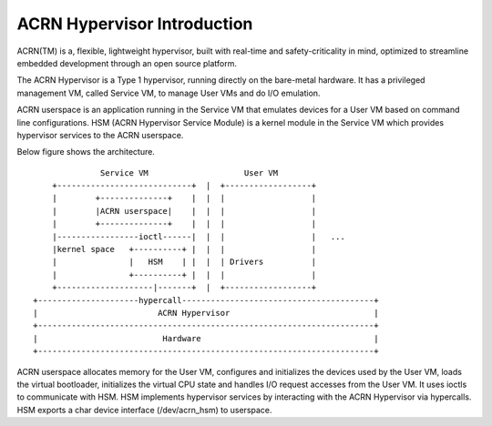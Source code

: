 .. SPDX-License-Identifier: GPL-2.0

ACRN Hypervisor Introduction
============================

ACRN(TM) is a, flexible, lightweight hypervisor, built with real-time and
safety-criticality in mind, optimized to streamline embedded development
through an open source platform.

The ACRN Hypervisor is a Type 1 hypervisor, running directly on the bare-metal
hardware. It has a privileged management VM, called Service VM, to manage User
VMs and do I/O emulation.

ACRN userspace is an application running in the Service VM that emulates
devices for a User VM based on command line configurations. HSM (ACRN
Hypervisor Service Module) is a kernel module in the Service VM which provides
hypervisor services to the ACRN userspace.

Below figure shows the architecture.

::

                Service VM                    User VM
      +----------------------------+  |  +------------------+
      |        +--------------+    |  |  |                  |
      |        |ACRN userspace|    |  |  |                  |
      |        +--------------+    |  |  |                  |
      |-----------------ioctl------|  |  |                  |   ...
      |kernel space   +----------+ |  |  |                  |
      |               |   HSM    | |  |  | Drivers          |
      |               +----------+ |  |  |                  |
      +--------------------|-------+  |  +------------------+
  +---------------------hypercall----------------------------------------+
  |                         ACRN Hypervisor                              |
  +----------------------------------------------------------------------+
  |                          Hardware                                    |
  +----------------------------------------------------------------------+

ACRN userspace allocates memory for the User VM, configures and initializes the
devices used by the User VM, loads the virtual bootloader, initializes the
virtual CPU state and handles I/O request accesses from the User VM. It uses
ioctls to communicate with HSM. HSM implements hypervisor services by
interacting with the ACRN Hypervisor via hypercalls. HSM exports a char device
interface (/dev/acrn_hsm) to userspace.

